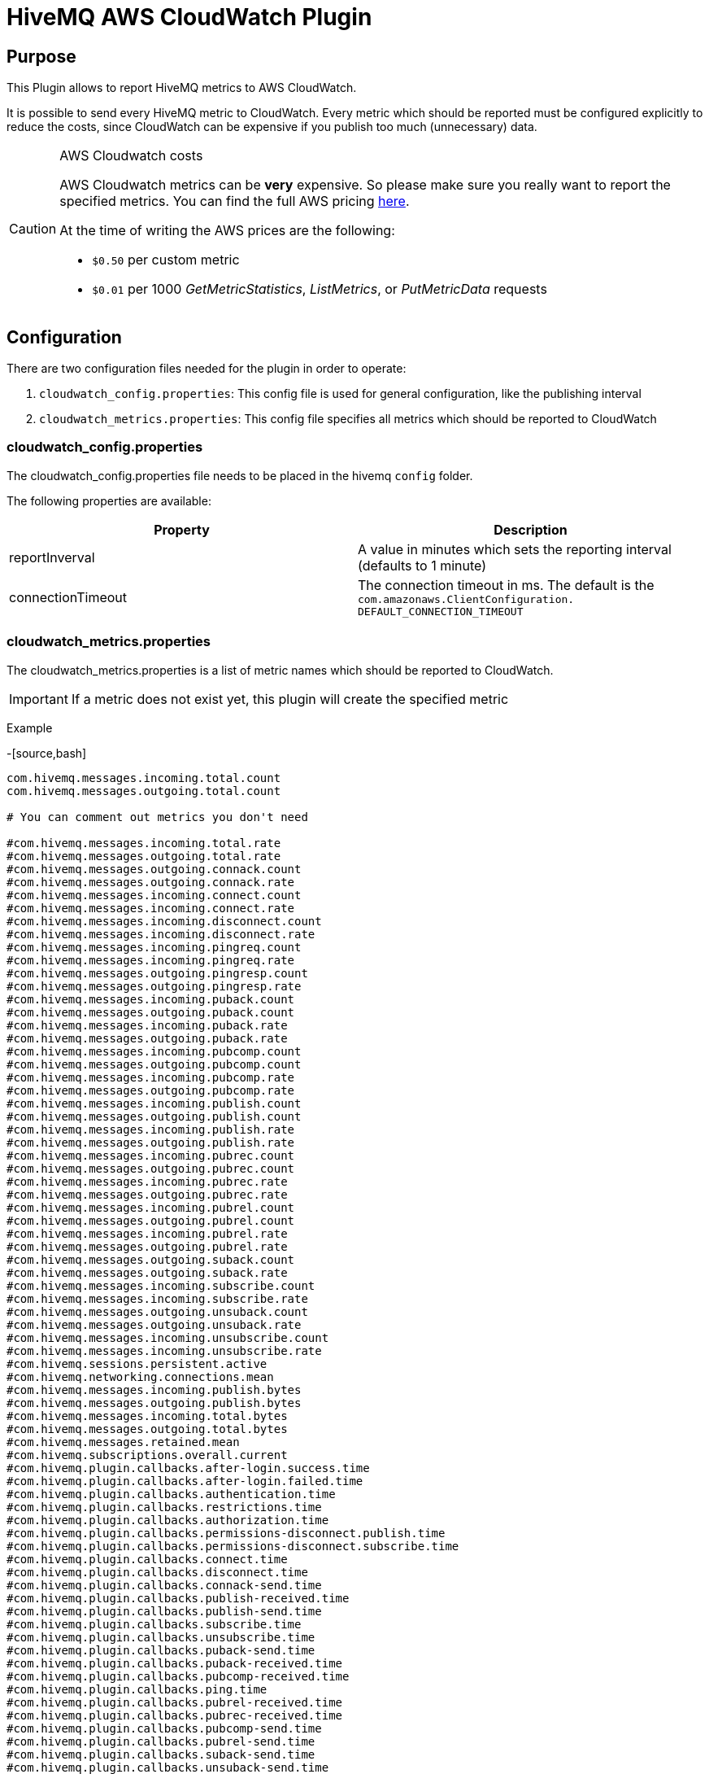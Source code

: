 = HiveMQ AWS CloudWatch Plugin


== Purpose

This Plugin allows to report HiveMQ metrics to AWS CloudWatch.

It is possible to send every HiveMQ metric to CloudWatch. Every metric which should be reported
must be configured explicitly to reduce the costs, since CloudWatch can be expensive if you
publish too much (unnecessary) data.



[CAUTION]
.AWS Cloudwatch costs
====
AWS Cloudwatch metrics can be *very* expensive. So please make sure you really want to report the specified metrics.
You can find the full AWS pricing https://aws.amazon.com/cloudwatch/pricing/[here].

At the time of writing the AWS prices are the following:

* `$0.50` per custom metric
* `$0.01` per 1000 _GetMetricStatistics_, _ListMetrics_, or _PutMetricData_ requests

====


== Configuration

There are two configuration files needed for the plugin in order to operate:

. `cloudwatch_config.properties`: This config file is used for general configuration, like the publishing interval
. `cloudwatch_metrics.properties`: This config file specifies all metrics which should be reported to CloudWatch


=== cloudwatch_config.properties

The cloudwatch_config.properties file needs to be placed in the hivemq `config` folder.

The following properties are available:

|===
| Property | Description

| reportInverval
| A value in minutes which sets the reporting interval (defaults to 1 minute)
| connectionTimeout
| The connection timeout in ms. The default is the `com.amazonaws.ClientConfiguration.	DEFAULT_CONNECTION_TIMEOUT`

|===


=== cloudwatch_metrics.properties

The cloudwatch_metrics.properties is a list of metric names which should be reported to CloudWatch.

[IMPORTANT]
If a metric does not exist yet, this plugin will create the specified metric

Example

-[source,bash]
----
com.hivemq.messages.incoming.total.count
com.hivemq.messages.outgoing.total.count

# You can comment out metrics you don't need

#com.hivemq.messages.incoming.total.rate
#com.hivemq.messages.outgoing.total.rate
#com.hivemq.messages.outgoing.connack.count
#com.hivemq.messages.outgoing.connack.rate
#com.hivemq.messages.incoming.connect.count
#com.hivemq.messages.incoming.connect.rate
#com.hivemq.messages.incoming.disconnect.count
#com.hivemq.messages.incoming.disconnect.rate
#com.hivemq.messages.incoming.pingreq.count
#com.hivemq.messages.incoming.pingreq.rate
#com.hivemq.messages.outgoing.pingresp.count
#com.hivemq.messages.outgoing.pingresp.rate
#com.hivemq.messages.incoming.puback.count
#com.hivemq.messages.outgoing.puback.count
#com.hivemq.messages.incoming.puback.rate
#com.hivemq.messages.outgoing.puback.rate
#com.hivemq.messages.incoming.pubcomp.count
#com.hivemq.messages.outgoing.pubcomp.count
#com.hivemq.messages.incoming.pubcomp.rate
#com.hivemq.messages.outgoing.pubcomp.rate
#com.hivemq.messages.incoming.publish.count
#com.hivemq.messages.outgoing.publish.count
#com.hivemq.messages.incoming.publish.rate
#com.hivemq.messages.outgoing.publish.rate
#com.hivemq.messages.incoming.pubrec.count
#com.hivemq.messages.outgoing.pubrec.count
#com.hivemq.messages.incoming.pubrec.rate
#com.hivemq.messages.outgoing.pubrec.rate
#com.hivemq.messages.incoming.pubrel.count
#com.hivemq.messages.outgoing.pubrel.count
#com.hivemq.messages.incoming.pubrel.rate
#com.hivemq.messages.outgoing.pubrel.rate
#com.hivemq.messages.outgoing.suback.count
#com.hivemq.messages.outgoing.suback.rate
#com.hivemq.messages.incoming.subscribe.count
#com.hivemq.messages.incoming.subscribe.rate
#com.hivemq.messages.outgoing.unsuback.count
#com.hivemq.messages.outgoing.unsuback.rate
#com.hivemq.messages.incoming.unsubscribe.count
#com.hivemq.messages.incoming.unsubscribe.rate
#com.hivemq.sessions.persistent.active
#com.hivemq.networking.connections.mean
#com.hivemq.messages.incoming.publish.bytes
#com.hivemq.messages.outgoing.publish.bytes
#com.hivemq.messages.incoming.total.bytes
#com.hivemq.messages.outgoing.total.bytes
#com.hivemq.messages.retained.mean
#com.hivemq.subscriptions.overall.current
#com.hivemq.plugin.callbacks.after-login.success.time
#com.hivemq.plugin.callbacks.after-login.failed.time
#com.hivemq.plugin.callbacks.authentication.time
#com.hivemq.plugin.callbacks.restrictions.time
#com.hivemq.plugin.callbacks.authorization.time
#com.hivemq.plugin.callbacks.permissions-disconnect.publish.time
#com.hivemq.plugin.callbacks.permissions-disconnect.subscribe.time
#com.hivemq.plugin.callbacks.connect.time
#com.hivemq.plugin.callbacks.disconnect.time
#com.hivemq.plugin.callbacks.connack-send.time
#com.hivemq.plugin.callbacks.publish-received.time
#com.hivemq.plugin.callbacks.publish-send.time
#com.hivemq.plugin.callbacks.subscribe.time
#com.hivemq.plugin.callbacks.unsubscribe.time
#com.hivemq.plugin.callbacks.puback-send.time
#com.hivemq.plugin.callbacks.puback-received.time
#com.hivemq.plugin.callbacks.pubcomp-received.time
#com.hivemq.plugin.callbacks.ping.time
#com.hivemq.plugin.callbacks.pubrel-received.time
#com.hivemq.plugin.callbacks.pubrec-received.time
#com.hivemq.plugin.callbacks.pubcomp-send.time
#com.hivemq.plugin.callbacks.pubrel-send.time
#com.hivemq.plugin.callbacks.suback-send.time
#com.hivemq.plugin.callbacks.unsuback-send.time
#com.hivemq.exceptions.total
#com.hivemq.sessions.overall.current
#com.hivemq.networking.bytes.read.current
#com.hivemq.networking.bytes.write.total
#com.hivemq.networking.bytes.write.current
#com.hivemq.networking.bytes.read.total
#com.hivemq.networking.connections.current
#com.hivemq.messages.retained.current
----



